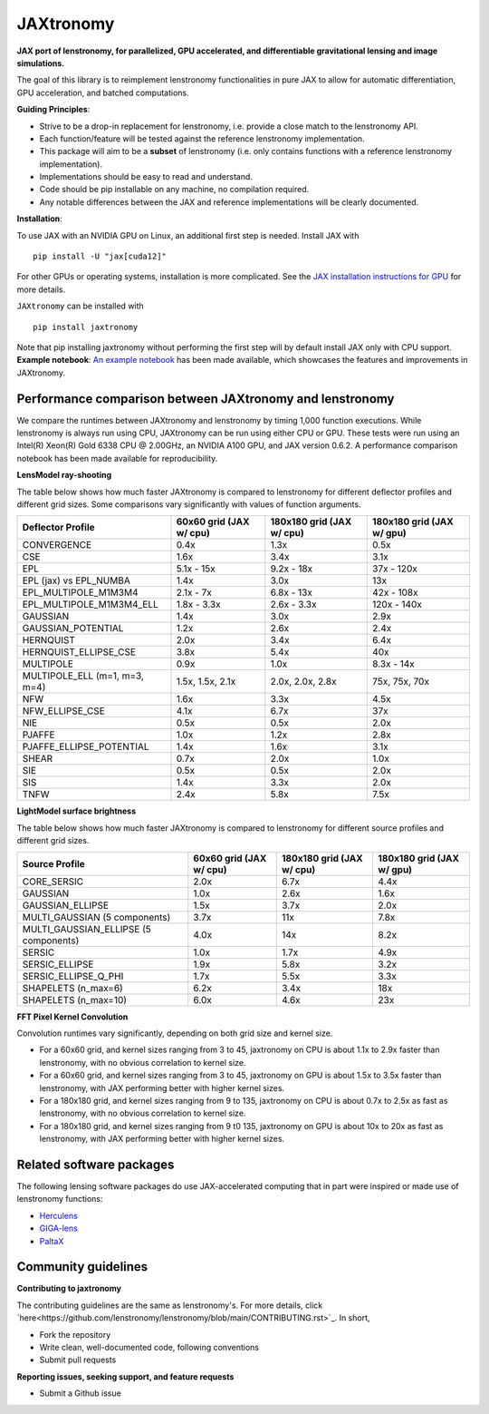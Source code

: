 ==========
JAXtronomy
==========

.. image:: https://github.com/lenstronomy/JAXtronomy/workflows/Tests/badge.svg
    :target: https://github.com/lenstronomy/JAXtronomy/actions

.. image:: https://img.shields.io/badge/License-BSD_3--Clause-blue.svg
    :target: https://github.com/lenstronomy/lenstronomy/blob/main/LICENSE

.. image:: https://codecov.io/gh/lenstronomy/JAXtronomy/graph/badge.svg?token=6EJAX8CF62 
    :target: https://codecov.io/gh/lenstronomy/JAXtronomy

.. image:: https://img.shields.io/badge/code%20style-black-000000.svg
    :target: https://github.com/psf/black

.. image:: https://img.shields.io/badge/%20formatter-docformatter-fedcba.svg
    :target: https://github.com/PyCQA/docformatter

.. image:: https://img.shields.io/badge/%20style-sphinx-0a507a.svg
    :target: https://www.sphinx-doc.org/en/master/usage/index.html

.. image:: https://img.shields.io/pypi/v/JAXtronomy?label=PyPI&logo=pypi
    :target: https://pypi.python.org/pypi/JAXtronomy

**JAX port of lenstronomy, for parallelized, GPU accelerated, and differentiable gravitational lensing and image simulations.**

The goal of this library is to reimplement lenstronomy functionalities in pure JAX to allow for automatic differentiation, GPU acceleration, and batched computations.

**Guiding Principles**:

- Strive to be a drop-in replacement for lenstronomy, i.e. provide a close match to the lenstronomy API.
- Each function/feature will be tested against the reference lenstronomy implementation.
- This package will aim to be a **subset** of lenstronomy (i.e. only contains functions with a reference lenstronomy implementation).
- Implementations should be easy to read and understand.
- Code should be pip installable on any machine, no compilation required.
- Any notable differences between the JAX and reference implementations will be clearly documented.

**Installation**:

To use JAX with an NVIDIA GPU on Linux, an additional first step is needed. Install JAX with ::

  pip install -U "jax[cuda12]"

For other GPUs or operating systems, installation is more complicated.
See the `JAX installation instructions for GPU <https://github.com/jax-ml/jax?tab=readme-ov-file#installation>`_ for more details.

``JAXtronomy`` can be installed with ::

  pip install jaxtronomy

Note that pip installing jaxtronomy without performing the first step will by default install JAX only with CPU support.
**Example notebook**:
`An example notebook <https://github.com/lenstronomy/JAXtronomy/blob/main/notebooks/modeling_a_simple_Einstein_ring.ipynb>`_ has been made available, which
showcases the features and improvements in JAXtronomy.

Performance comparison between JAXtronomy and lenstronomy
---------------------------------------------------------

We compare the runtimes between JAXtronomy and lenstronomy by timing 1,000 function executions.
While lenstronomy is always run using CPU, JAXtronomy can be run using either CPU or GPU.
These tests were run using an Intel(R) Xeon(R) Gold 6338 CPU @ 2.00GHz, an NVIDIA A100 GPU, and JAX version 0.6.2.
A performance comparison notebook has been made available for reproducibility.

**LensModel ray-shooting**

The table below shows how much faster JAXtronomy is compared to lenstronomy for different deflector profiles and different grid sizes.
Some comparisons vary significantly with values of function arguments.

.. list-table::
  :header-rows: 1

  * - Deflector Profile
    - 60x60 grid (JAX w/ cpu)
    - 180x180 grid (JAX w/ cpu)
    - 180x180 grid (JAX w/ gpu)
  * - CONVERGENCE
    - 0.4x
    - 1.3x
    - 0.5x
  * - CSE
    - 1.6x
    - 3.4x
    - 3.1x
  * - EPL
    - 5.1x - 15x
    - 9.2x - 18x
    - 37x - 120x
  * - EPL (jax) vs EPL_NUMBA
    - 1.4x
    - 3.0x
    - 13x
  * - EPL_MULTIPOLE_M1M3M4
    - 2.1x - 7x
    - 6.8x - 13x
    - 42x - 108x
  * - EPL_MULTIPOLE_M1M3M4_ELL
    - 1.8x - 3.3x
    - 2.6x - 3.3x
    - 120x - 140x
  * - GAUSSIAN
    - 1.4x
    - 3.0x
    - 2.9x
  * - GAUSSIAN_POTENTIAL
    - 1.2x
    - 2.6x
    - 2.4x
  * - HERNQUIST
    - 2.0x
    - 3.4x
    - 6.4x
  * - HERNQUIST_ELLIPSE_CSE
    - 3.8x
    - 5.4x
    - 40x
  * - MULTIPOLE
    - 0.9x
    - 1.0x
    - 8.3x - 14x
  * - MULTIPOLE_ELL (m=1, m=3, m=4)
    - 1.5x, 1.5x, 2.1x
    - 2.0x, 2.0x, 2.8x
    - 75x, 75x, 70x
  * - NFW
    - 1.6x
    - 3.3x
    - 4.5x
  * - NFW_ELLIPSE_CSE
    - 4.1x
    - 6.7x
    - 37x
  * - NIE
    - 0.5x
    - 0.5x
    - 2.0x
  * - PJAFFE
    - 1.0x
    - 1.2x
    - 2.8x
  * - PJAFFE_ELLIPSE_POTENTIAL
    - 1.4x
    - 1.6x
    - 3.1x
  * - SHEAR
    - 0.7x
    - 2.0x
    - 1.0x
  * - SIE
    - 0.5x
    - 0.5x
    - 2.0x
  * - SIS
    - 1.4x
    - 3.3x
    - 2.0x
  * - TNFW
    - 2.4x
    - 5.8x
    - 7.5x

**LightModel surface brightness**

The table below shows how much faster JAXtronomy is compared to lenstronomy for different source profiles and different grid sizes.

.. list-table::
   :header-rows: 1

   * - Source Profile
     - 60x60 grid (JAX w/ cpu)
     - 180x180 grid (JAX w/ cpu)
     - 180x180 grid (JAX w/ gpu)
   * - CORE_SERSIC
     - 2.0x
     - 6.7x
     - 4.4x
   * - GAUSSIAN
     - 1.0x
     - 2.6x
     - 1.6x
   * - GAUSSIAN_ELLIPSE
     - 1.5x
     - 3.7x
     - 2.0x
   * - MULTI_GAUSSIAN (5 components)
     - 3.7x
     - 11x
     - 7.8x
   * - MULTI_GAUSSIAN_ELLIPSE (5 components)
     - 4.0x
     - 14x
     - 8.2x
   * - SERSIC
     - 1.0x
     - 1.7x
     - 4.9x
   * - SERSIC_ELLIPSE
     - 1.9x
     - 5.8x
     - 3.2x
   * - SERSIC_ELLIPSE_Q_PHI
     - 1.7x
     - 5.5x
     - 3.3x
   * - SHAPELETS (n_max=6)
     - 6.2x
     - 3.4x
     - 18x
   * - SHAPELETS (n_max=10)
     - 6.0x
     - 4.6x
     - 23x

**FFT Pixel Kernel Convolution**

Convolution runtimes vary significantly, depending on both grid size and kernel size.

- For a 60x60 grid, and kernel sizes ranging from 3 to 45, jaxtronomy on CPU is about 1.1x to 2.9x faster than lenstronomy, with no obvious correlation to kernel size.
- For a 60x60 grid, and kernel sizes ranging from 3 to 45, jaxtronomy on GPU is about 1.5x to 3.5x faster than lenstronomy, with JAX performing better with higher kernel sizes.
- For a 180x180 grid, and kernel sizes ranging from 9 to 135, jaxtronomy on CPU is about 0.7x to 2.5x as fast as lenstronomy, with no obvious correlation to kernel size.
- For a 180x180 grid, and kernel sizes ranging from 9 t0 135, jaxtronomy on GPU is about 10x to 20x as fast as lenstronomy, with JAX performing better with higher kernel sizes.


Related software packages
-------------------------

The following lensing software packages do use JAX-accelerated computing that in part were inspired or made use of lenstronomy functions:

- Herculens_
- GIGA-lens_
- PaltaX_

.. _Herculens: https://github.com/herculens/herculens
.. _GIGA-lens: https://github.com/giga-lens/gigalens
.. _PaltaX: https://github.com/swagnercarena/paltax


Community guidelines
--------------------

**Contributing to jaxtronomy**

The contributing guidelines are the same as lenstronomy's.
For more details, click `here<https://github.com/lenstronomy/lenstronomy/blob/main/CONTRIBUTING.rst>`_.
In short,

- Fork the repository
- Write clean, well-documented code, following conventions
- Submit pull requests

**Reporting issues, seeking support, and feature requests**

- Submit a Github issue





